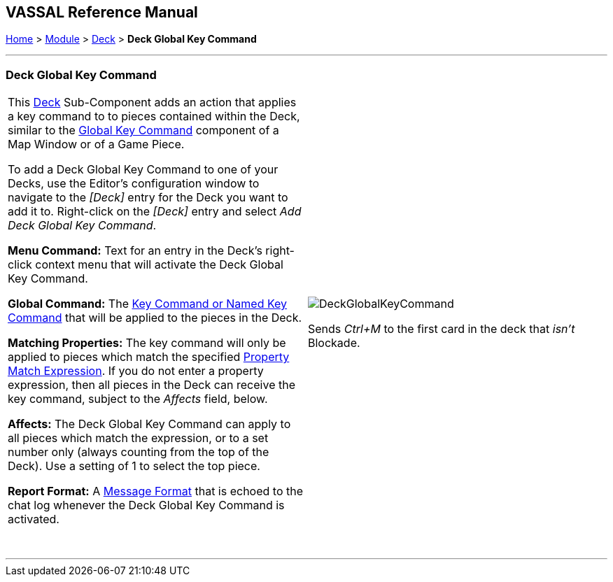 == VASSAL Reference Manual
[#top]

[.small]#<<index.adoc#toc,Home>> > <<GameModule.adoc#top,Module>> > <<Deck.adoc#top,Deck>># [.small]#> *Deck Global Key Command*#

'''''

=== Deck Global Key Command

[width="100%",cols="50%,50%",]
|===
|This <<Deck.adoc#top,Deck>> Sub-Component adds an action that applies a key command to to pieces contained within the Deck, similar to the <<Map.adoc#GlobalKeyCommand,Global Key Command>> component of a Map Window or of a Game Piece.

To add a Deck Global Key Command to one of your Decks, use the Editor's configuration window to navigate to the _[Deck]_ entry for the Deck you want to add it to.
Right-click on the _[Deck]_ entry and select _Add Deck Global Key Command_.

*Menu Command:* Text for an entry in the Deck's right-click context menu that will activate the Deck Global Key Command.

*Global Command:*  The <<NamedKeyCommand.adoc#top,Key Command or Named Key Command>> that will be applied to the pieces in the Deck.

*Matching Properties:*  The key command will only be applied to pieces which match the specified <<PropertyMatchExpression.adoc#top,Property Match Expression>>. If you do not enter a property expression, then all pieces in the Deck can receive the key command, subject to the _Affects_ field, below.

*Affects:*  The Deck Global Key Command can apply to all pieces which match the expression, or to a set number only (always counting from the top of the Deck). Use a setting of 1 to select the top piece.

*Report Format:*  A <<MessageFormat.adoc#top,Message Format>> that is echoed to the chat log whenever the Deck Global Key Command is activated.

 + a|
image:images/DeckGlobalKeyCommand.png[]

Sends _Ctrl+M_ to the first card in the deck that _isn't_ Blockade.

|===

'''''
